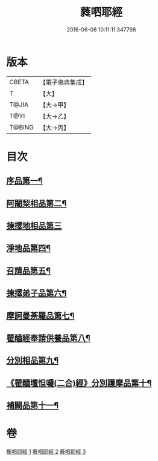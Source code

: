 #+TITLE: 蕤呬耶經 
#+DATE: 2016-06-08 10:11:11.347798

* 版本
 |     CBETA|【電子佛典集成】|
 |         T|【大】     |
 |     T@JIA|【大→甲】   |
 |      T@YI|【大→乙】   |
 |    T@BING|【大→丙】   |

* 目次
** [[file:KR6j0068_001.txt::001-0760c7][序品第一¶]]
** [[file:KR6j0068_001.txt::001-0760c15][阿闍梨相品第二¶]]
** [[file:KR6j0068_001.txt::001-0760c28][揀擇地相品第三]]
** [[file:KR6j0068_001.txt::001-0762b11][淨地品第四¶]]
** [[file:KR6j0068_001.txt::001-0762b29][召請品第五¶]]
** [[file:KR6j0068_001.txt::001-0762c24][揀擇弟子品第六¶]]
** [[file:KR6j0068_002.txt::002-0764a8][摩訶曼荼羅品第七¶]]
** [[file:KR6j0068_002.txt::002-0766c2][瞿醯經奉請供養品第八¶]]
** [[file:KR6j0068_003.txt::003-0769a23][分別相品第九¶]]
** [[file:KR6j0068_003.txt::003-0770b6][《瞿醯壇怛囉(二合)經》分別護摩品第十¶]]
** [[file:KR6j0068_003.txt::003-0772b5][補闕品第十一¶]]

* 卷
[[file:KR6j0068_001.txt][蕤呬耶經 1]]
[[file:KR6j0068_002.txt][蕤呬耶經 2]]
[[file:KR6j0068_003.txt][蕤呬耶經 3]]


